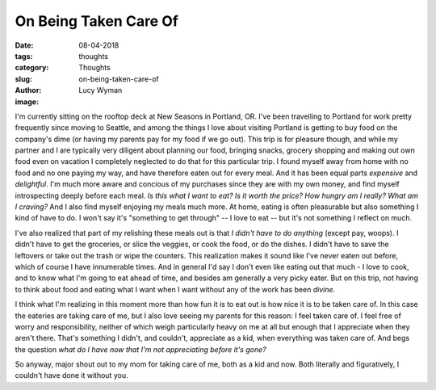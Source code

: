 On Being Taken Care Of
======================
:date: 08-04-2018
:tags: thoughts
:category: Thoughts
:slug: on-being-taken-care-of
:author: Lucy Wyman
:image:

I'm currently sitting on the rooftop deck at New Seasons in Portland,
OR. I've been travelling to Portland for work pretty frequently since
moving to Seattle, and among the things I love about visiting Portland
is getting to buy food on the company's dime (or having my parents pay
for my food if we go out). This trip is for pleasure though, and while
my partner and I are typically very diligent about planning our food,
bringing snacks, grocery shopping and making out own food even on
vacation I completely neglected to do that for this particular trip. I
found myself away from home with no food and no one paying my way, and
have therefore eaten out for every meal. And it has been equal parts
*expensive* and *delightful*. I'm much more aware and concious of my
purchases since they are with my own money, and find myself
introspecting deeply before each meal. *Is this what I want to eat? Is
it worth the price? How hungry am I really? What am I craving?* And I
also find myself enjoying my meals much more. At home, eating is often
pleasurable but also something I kind of have to do. I won't say it's
"something to get through" -- I love to eat -- but it's not something
I reflect on much.

I've also realized that part of my relishing these meals out is that
*I didn't have to do anything* (except pay, woops). I didn't have to
get the groceries, or slice the veggies, or cook the food, or do the
dishes. I didn't have to save the leftovers or take out the trash or
wipe the counters.  This realization makes it sound like I've never
eaten out before, which of course I have innumerable times. And in
general I'd say I don't even like eating out that much - I love to
cook, and to know what I'm going to eat ahead of time, and besides am
generally a very picky eater. But on this trip, not having to think
about food and eating what I want when I want without any of the work
has been *divine*.

I think what I'm realizing in this moment more than how fun it is to
eat out is how nice it is to be taken care of. In this case the
eateries are taking care of me, but I also love seeing my parents for
this reason: I feel taken care of. I feel free of worry and
responsibility, neither of which weigh particularly heavy on me at all
but enough that I appreciate when they aren't there. That's something
I didn't, and couldn't, appreciate as a kid, when everything was taken
care of. And begs the question *what do I have now that I'm not
appreciating before it's gone?*

So anyway, major shout out to my mom for taking care of me, both as a
kid and now. Both literally and figuratively, I couldn't have done it
without you.
